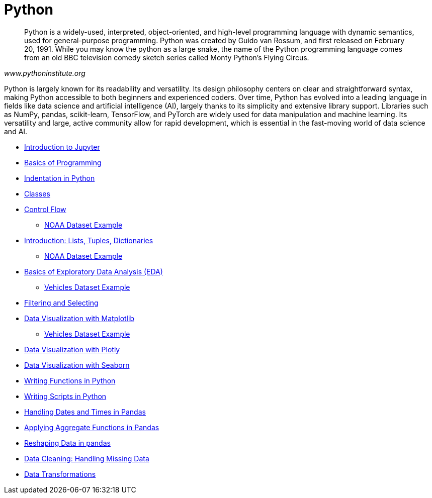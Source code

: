 = Python
:page-aliases: introduction.adoc

[quote, , www.pythoninstitute.org]
____
Python is a widely-used, interpreted, object-oriented, and high-level programming language with dynamic semantics, used for general-purpose programming. Python was created by Guido van Rossum, and first released on February 20, 1991. While you may know the python as a large snake, the name of the Python programming language comes from an old BBC television comedy sketch series called Monty Python’s Flying Circus.
____

Python is largely known for its readability and versatility. Its design philosophy centers on clear and straightforward syntax, making Python accessible to both beginners and experienced coders. Over time, Python has evolved into a leading language in fields like data science and artificial intelligence (AI), largely thanks to its simplicity and extensive library support. Libraries such as NumPy, pandas, scikit-learn, TensorFlow, and PyTorch are widely used for data manipulation and machine learning. Its versatility and large, active community allow for rapid development, which is essential in the fast-moving world of data science and AI.

* xref:introduction-to-jupyter-lab.adoc[Introduction to Jupyter]
* xref:basics-programming.adoc[Basics of Programming]
* xref:indentation.adoc[Indentation in Python]
* xref:classes.adoc[Classes]
* xref:control-flow.adoc[Control Flow]
** xref:noaa-controlflow.adoc[NOAA Dataset Example]
* xref:lists-dictionaries-tuples-loops.adoc[Introduction: Lists, Tuples, Dictionaries]
** xref:noaa-tuples-lists.adoc[NOAA Dataset Example]
* xref:eda.adoc[Basics of Exploratory Data Analysis (EDA)]
** xref:vehicles-basic-eda.adoc[Vehicles Dataset Example]
* xref:filtering-and-selecting.adoc[Filtering and Selecting]
* xref:matplotlib.adoc[Data Visualization with Matplotlib]
** xref:vehicles-matplotlib.adoc[Vehicles Dataset Example]
* xref:plotly-examples.adoc[Data Visualization with Plotly]
* xref:seaborn-examples.adoc[Data Visualization with Seaborn]
* xref:writing-functions.adoc[Writing Functions in Python]
* xref:writing-scripts.adoc[Writing Scripts in Python]
* xref:pandas-dates-and-times.adoc[Handling Dates and Times in Pandas]
* xref:pandas-aggregate-functions.adoc[Applying Aggregate Functions in Pandas]
* xref:pandas-reshaping.adoc[Reshaping Data in pandas]
* xref:datacleaning-missing-data.adoc[Data Cleaning: Handling Missing Data]
* xref:data-transformations.adoc[Data Transformations]


